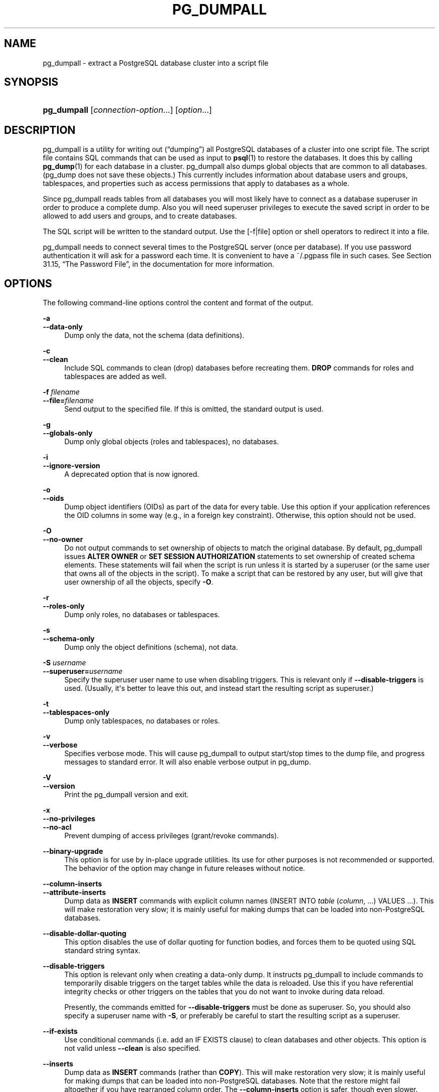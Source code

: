 '\" t
.\"     Title: pg_dumpall
.\"    Author: The PostgreSQL Global Development Group
.\" Generator: DocBook XSL Stylesheets v1.76.1 <http://docbook.sf.net/>
.\"      Date: 2015
.\"    Manual: PostgreSQL 9.4.4 Documentation
.\"    Source: PostgreSQL 9.4.4
.\"  Language: English
.\"
.TH "PG_DUMPALL" "1" "2015" "PostgreSQL 9.4.4" "PostgreSQL 9.4.4 Documentation"
.\" -----------------------------------------------------------------
.\" * Define some portability stuff
.\" -----------------------------------------------------------------
.\" ~~~~~~~~~~~~~~~~~~~~~~~~~~~~~~~~~~~~~~~~~~~~~~~~~~~~~~~~~~~~~~~~~
.\" http://bugs.debian.org/507673
.\" http://lists.gnu.org/archive/html/groff/2009-02/msg00013.html
.\" ~~~~~~~~~~~~~~~~~~~~~~~~~~~~~~~~~~~~~~~~~~~~~~~~~~~~~~~~~~~~~~~~~
.ie \n(.g .ds Aq \(aq
.el       .ds Aq '
.\" -----------------------------------------------------------------
.\" * set default formatting
.\" -----------------------------------------------------------------
.\" disable hyphenation
.nh
.\" disable justification (adjust text to left margin only)
.ad l
.\" -----------------------------------------------------------------
.\" * MAIN CONTENT STARTS HERE *
.\" -----------------------------------------------------------------
.SH "NAME"
pg_dumpall \- extract a PostgreSQL database cluster into a script file
.SH "SYNOPSIS"
.HP \w'\fBpg_dumpall\fR\ 'u
\fBpg_dumpall\fR [\fIconnection\-option\fR...] [\fIoption\fR...]
.SH "DESCRIPTION"
.PP

pg_dumpall
is a utility for writing out (\(lqdumping\(rq) all
PostgreSQL
databases of a cluster into one script file\&. The script file contains
SQL
commands that can be used as input to
\fBpsql\fR(1)
to restore the databases\&. It does this by calling
\fBpg_dump\fR(1)
for each database in a cluster\&.
pg_dumpall
also dumps global objects that are common to all databases\&. (pg_dump
does not save these objects\&.) This currently includes information about database users and groups, tablespaces, and properties such as access permissions that apply to databases as a whole\&.
.PP
Since
pg_dumpall
reads tables from all databases you will most likely have to connect as a database superuser in order to produce a complete dump\&. Also you will need superuser privileges to execute the saved script in order to be allowed to add users and groups, and to create databases\&.
.PP
The SQL script will be written to the standard output\&. Use the [\-f|file] option or shell operators to redirect it into a file\&.
.PP

pg_dumpall
needs to connect several times to the
PostgreSQL
server (once per database)\&. If you use password authentication it will ask for a password each time\&. It is convenient to have a
~/\&.pgpass
file in such cases\&. See
Section 31.15, \(lqThe Password File\(rq, in the documentation
for more information\&.
.SH "OPTIONS"
.PP
The following command\-line options control the content and format of the output\&.
.PP
\fB\-a\fR
.br
\fB\-\-data\-only\fR
.RS 4
Dump only the data, not the schema (data definitions)\&.
.RE
.PP
\fB\-c\fR
.br
\fB\-\-clean\fR
.RS 4
Include SQL commands to clean (drop) databases before recreating them\&.
\fBDROP\fR
commands for roles and tablespaces are added as well\&.
.RE
.PP
\fB\-f \fR\fB\fIfilename\fR\fR
.br
\fB\-\-file=\fR\fB\fIfilename\fR\fR
.RS 4
Send output to the specified file\&. If this is omitted, the standard output is used\&.
.RE
.PP
\fB\-g\fR
.br
\fB\-\-globals\-only\fR
.RS 4
Dump only global objects (roles and tablespaces), no databases\&.
.RE
.PP
\fB\-i\fR
.br
\fB\-\-ignore\-version\fR
.RS 4
A deprecated option that is now ignored\&.
.RE
.PP
\fB\-o\fR
.br
\fB\-\-oids\fR
.RS 4
Dump object identifiers (OIDs) as part of the data for every table\&. Use this option if your application references the
OID
columns in some way (e\&.g\&., in a foreign key constraint)\&. Otherwise, this option should not be used\&.
.RE
.PP
\fB\-O\fR
.br
\fB\-\-no\-owner\fR
.RS 4
Do not output commands to set ownership of objects to match the original database\&. By default,
pg_dumpall
issues
\fBALTER OWNER\fR
or
\fBSET SESSION AUTHORIZATION\fR
statements to set ownership of created schema elements\&. These statements will fail when the script is run unless it is started by a superuser (or the same user that owns all of the objects in the script)\&. To make a script that can be restored by any user, but will give that user ownership of all the objects, specify
\fB\-O\fR\&.
.RE
.PP
\fB\-r\fR
.br
\fB\-\-roles\-only\fR
.RS 4
Dump only roles, no databases or tablespaces\&.
.RE
.PP
\fB\-s\fR
.br
\fB\-\-schema\-only\fR
.RS 4
Dump only the object definitions (schema), not data\&.
.RE
.PP
\fB\-S \fR\fB\fIusername\fR\fR
.br
\fB\-\-superuser=\fR\fB\fIusername\fR\fR
.RS 4
Specify the superuser user name to use when disabling triggers\&. This is relevant only if
\fB\-\-disable\-triggers\fR
is used\&. (Usually, it\*(Aqs better to leave this out, and instead start the resulting script as superuser\&.)
.RE
.PP
\fB\-t\fR
.br
\fB\-\-tablespaces\-only\fR
.RS 4
Dump only tablespaces, no databases or roles\&.
.RE
.PP
\fB\-v\fR
.br
\fB\-\-verbose\fR
.RS 4
Specifies verbose mode\&. This will cause
pg_dumpall
to output start/stop times to the dump file, and progress messages to standard error\&. It will also enable verbose output in
pg_dump\&.
.RE
.PP
\fB\-V\fR
.br
\fB\-\-version\fR
.RS 4
Print the
pg_dumpall
version and exit\&.
.RE
.PP
\fB\-x\fR
.br
\fB\-\-no\-privileges\fR
.br
\fB\-\-no\-acl\fR
.RS 4
Prevent dumping of access privileges (grant/revoke commands)\&.
.RE
.PP
\fB\-\-binary\-upgrade\fR
.RS 4
This option is for use by in\-place upgrade utilities\&. Its use for other purposes is not recommended or supported\&. The behavior of the option may change in future releases without notice\&.
.RE
.PP
\fB\-\-column\-inserts\fR
.br
\fB\-\-attribute\-inserts\fR
.RS 4
Dump data as
\fBINSERT\fR
commands with explicit column names (INSERT INTO \fItable\fR (\fIcolumn\fR, \&.\&.\&.) VALUES \&.\&.\&.)\&. This will make restoration very slow; it is mainly useful for making dumps that can be loaded into non\-PostgreSQL
databases\&.
.RE
.PP
\fB\-\-disable\-dollar\-quoting\fR
.RS 4
This option disables the use of dollar quoting for function bodies, and forces them to be quoted using SQL standard string syntax\&.
.RE
.PP
\fB\-\-disable\-triggers\fR
.RS 4
This option is relevant only when creating a data\-only dump\&. It instructs
pg_dumpall
to include commands to temporarily disable triggers on the target tables while the data is reloaded\&. Use this if you have referential integrity checks or other triggers on the tables that you do not want to invoke during data reload\&.
.sp
Presently, the commands emitted for
\fB\-\-disable\-triggers\fR
must be done as superuser\&. So, you should also specify a superuser name with
\fB\-S\fR, or preferably be careful to start the resulting script as a superuser\&.
.RE
.PP
\fB\-\-if\-exists\fR
.RS 4
Use conditional commands (i\&.e\&. add an
IF EXISTS
clause) to clean databases and other objects\&. This option is not valid unless
\fB\-\-clean\fR
is also specified\&.
.RE
.PP
\fB\-\-inserts\fR
.RS 4
Dump data as
\fBINSERT\fR
commands (rather than
\fBCOPY\fR)\&. This will make restoration very slow; it is mainly useful for making dumps that can be loaded into non\-PostgreSQL
databases\&. Note that the restore might fail altogether if you have rearranged column order\&. The
\fB\-\-column\-inserts\fR
option is safer, though even slower\&.
.RE
.PP
\fB\-\-lock\-wait\-timeout=\fR\fB\fItimeout\fR\fR
.RS 4
Do not wait forever to acquire shared table locks at the beginning of the dump\&. Instead, fail if unable to lock a table within the specified
\fItimeout\fR\&. The timeout may be specified in any of the formats accepted by
\fBSET statement_timeout\fR\&. Allowed values vary depending on the server version you are dumping from, but an integer number of milliseconds is accepted by all versions since 7\&.3\&. This option is ignored when dumping from a pre\-7\&.3 server\&.
.RE
.PP
\fB\-\-no\-security\-labels\fR
.RS 4
Do not dump security labels\&.
.RE
.PP
\fB\-\-no\-tablespaces\fR
.RS 4
Do not output commands to create tablespaces nor select tablespaces for objects\&. With this option, all objects will be created in whichever tablespace is the default during restore\&.
.RE
.PP
\fB\-\-no\-unlogged\-table\-data\fR
.RS 4
Do not dump the contents of unlogged tables\&. This option has no effect on whether or not the table definitions (schema) are dumped; it only suppresses dumping the table data\&.
.RE
.PP
\fB\-\-quote\-all\-identifiers\fR
.RS 4
Force quoting of all identifiers\&. This may be useful when dumping a database for migration to a future version that may have introduced additional keywords\&.
.RE
.PP
\fB\-\-use\-set\-session\-authorization\fR
.RS 4
Output SQL\-standard
\fBSET SESSION AUTHORIZATION\fR
commands instead of
\fBALTER OWNER\fR
commands to determine object ownership\&. This makes the dump more standards compatible, but depending on the history of the objects in the dump, might not restore properly\&.
.RE
.PP
\fB\-?\fR
.br
\fB\-\-help\fR
.RS 4
Show help about
pg_dumpall
command line arguments, and exit\&.
.RE
.PP
The following command\-line options control the database connection parameters\&.
.PP
\fB\-d \fR\fB\fIconnstr\fR\fR
.br
\fB\-\-dbname=\fR\fB\fIconnstr\fR\fR
.RS 4
Specifies parameters used to connect to the server, as a connection string\&. See
Section 31.1.1, \(lqConnection Strings\(rq, in the documentation
for more information\&.
.sp
The option is called
\-\-dbname
for consistency with other client applications, but because
pg_dumpall
needs to connect to many databases, database name in the connection string will be ignored\&. Use
\-l
option to specify the name of the database used to dump global objects and to discover what other databases should be dumped\&.
.RE
.PP
\fB\-h \fR\fB\fIhost\fR\fR
.br
\fB\-\-host=\fR\fB\fIhost\fR\fR
.RS 4
Specifies the host name of the machine on which the database server is running\&. If the value begins with a slash, it is used as the directory for the Unix domain socket\&. The default is taken from the
\fBPGHOST\fR
environment variable, if set, else a Unix domain socket connection is attempted\&.
.RE
.PP
\fB\-l \fR\fB\fIdbname\fR\fR
.br
\fB\-\-database=\fR\fB\fIdbname\fR\fR
.RS 4
Specifies the name of the database to connect to to dump global objects and discover what other databases should be dumped\&. If not specified, the
postgres
database will be used, and if that does not exist,
template1
will be used\&.
.RE
.PP
\fB\-p \fR\fB\fIport\fR\fR
.br
\fB\-\-port=\fR\fB\fIport\fR\fR
.RS 4
Specifies the TCP port or local Unix domain socket file extension on which the server is listening for connections\&. Defaults to the
\fBPGPORT\fR
environment variable, if set, or a compiled\-in default\&.
.RE
.PP
\fB\-U \fR\fB\fIusername\fR\fR
.br
\fB\-\-username=\fR\fB\fIusername\fR\fR
.RS 4
User name to connect as\&.
.RE
.PP
\fB\-w\fR
.br
\fB\-\-no\-password\fR
.RS 4
Never issue a password prompt\&. If the server requires password authentication and a password is not available by other means such as a
\&.pgpass
file, the connection attempt will fail\&. This option can be useful in batch jobs and scripts where no user is present to enter a password\&.
.RE
.PP
\fB\-W\fR
.br
\fB\-\-password\fR
.RS 4
Force
pg_dumpall
to prompt for a password before connecting to a database\&.
.sp
This option is never essential, since
pg_dumpall
will automatically prompt for a password if the server demands password authentication\&. However,
pg_dumpall
will waste a connection attempt finding out that the server wants a password\&. In some cases it is worth typing
\fB\-W\fR
to avoid the extra connection attempt\&.
.sp
Note that the password prompt will occur again for each database to be dumped\&. Usually, it\*(Aqs better to set up a
~/\&.pgpass
file than to rely on manual password entry\&.
.RE
.PP
\fB\-\-role=\fR\fB\fIrolename\fR\fR
.RS 4
Specifies a role name to be used to create the dump\&. This option causes
pg_dumpall
to issue a
\fBSET ROLE\fR
\fIrolename\fR
command after connecting to the database\&. It is useful when the authenticated user (specified by
\fB\-U\fR) lacks privileges needed by
pg_dumpall, but can switch to a role with the required rights\&. Some installations have a policy against logging in directly as a superuser, and use of this option allows dumps to be made without violating the policy\&.
.RE
.SH "ENVIRONMENT"
.PP
\fBPGHOST\fR
.br
\fBPGOPTIONS\fR
.br
\fBPGPORT\fR
.br
\fBPGUSER\fR
.RS 4
Default connection parameters
.RE
.PP
This utility, like most other
PostgreSQL
utilities, also uses the environment variables supported by
libpq
(see
Section 31.14, \(lqEnvironment Variables\(rq, in the documentation)\&.
.SH "NOTES"
.PP
Since
pg_dumpall
calls
pg_dump
internally, some diagnostic messages will refer to
pg_dump\&.
.PP
Once restored, it is wise to run
\fBANALYZE\fR
on each database so the optimizer has useful statistics\&. You can also run
\fBvacuumdb \-a \-z\fR
to analyze all databases\&.
.PP

pg_dumpall
requires all needed tablespace directories to exist before the restore; otherwise, database creation will fail for databases in non\-default locations\&.
.SH "EXAMPLES"
.PP
To dump all databases:
.sp
.if n \{\
.RS 4
.\}
.nf
$ \fBpg_dumpall > db\&.out\fR
.fi
.if n \{\
.RE
.\}
.PP
To reload database(s) from this file, you can use:
.sp
.if n \{\
.RS 4
.\}
.nf
$ \fBpsql \-f db\&.out postgres\fR
.fi
.if n \{\
.RE
.\}
.sp
(It is not important to which database you connect here since the script file created by
pg_dumpall
will contain the appropriate commands to create and connect to the saved databases\&.)
.SH "SEE ALSO"
.PP
Check
\fBpg_dump\fR(1)
for details on possible error conditions\&.
